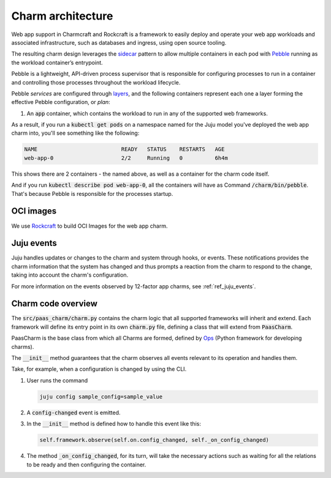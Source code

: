 .. Copyright 2025 Canonical Ltd.
.. See LICENSE file for licensing details.
.. _explanation_charm_architecture:

Charm architecture
==================

.. mermaid::

   C4Container
   System_Boundary(web_app_charm, "Web app charm") {
      Container_Boundary(charm_container, "Charm Container") {
         Component(charm_logic, "Charm Logic", "Juju Operator Framework", "Controls application deployment & config")
      }
      Container_Boundary(web_app_container, "Workload Container") {
         Component(workload, "Workload", "Web Application", "Serves web requests")
      }
   }
   Rel(charm_logic, workload, "Supervises<br>process")

Web app support in Charmcraft and Rockcraft is a framework to easily deploy and
operate your web app workloads and associated infrastructure, such
as databases and ingress, using open source tooling.

The resulting charm design leverages the
`sidecar <https://kubernetes.io/blog/2015/06/the-distributed-system-toolkit-patterns/#example-1-sidecar-containers>`_
pattern to allow multiple containers in each pod with `Pebble <https://juju.is/docs/sdk/pebble>`_
running as the workload container’s entrypoint.

Pebble is a lightweight, API-driven process supervisor that is responsible for
configuring processes to run in a container and controlling those processes
throughout the workload lifecycle.

Pebble `services` are configured through `layers <https://github.com/canonical/pebble#layer-specification>`_,
and the following containers represent each one a layer forming the effective
Pebble configuration, or `plan`:

1. An :code:`app` container, which contains the workload to run in any of the supported web frameworks.


As a result, if you run a :code:`kubectl get pods` on a namespace named for the Juju model
you've deployed the web app charm into, you'll see something like the following:

.. code-block:: text

   NAME                          READY   STATUS    RESTARTS   AGE
   web-app-0                     2/2     Running   0          6h4m

This shows there are 2 containers - the named above, as well as a container for the charm code itself.

And if you run :code:`kubectl describe pod web-app-0`, all the containers will have
as Command :code:`/charm/bin/pebble`. That's because Pebble is responsible for the
processes startup.

OCI images
----------

We use `Rockcraft <https://canonical-rockcraft.readthedocs-hosted.com/en/latest/>`_ to build OCI Images for the web app charm. 

.. seealso::

   `How to publish your charm on Charmhub <https://juju.is/docs/sdk/publishing>`_
   
   `Build a 12-factor app rock <https://documentation.ubuntu.com/rockcraft/en/latest/how-to/build-a-12-factor-app-rock/>`_

Juju events
-----------

Juju handles updates or changes to the charm and system through hooks, or events.
These notifications provides the charm information that the system has changed
and thus prompts a reaction from the charm to respond to the change, taking
into account the charm's configuration.

For more information on the events observed by 12-factor app charms, see
:ref:`ref_juju_events`.

Charm code overview
-------------------

The :code:`src/paas_charm/charm.py` contains the charm logic that all supported frameworks will inherit and extend.
Each framework will define its entry point in its own :code:`charm.py` file, defining a class that will extend from :code:`PaasCharm`.

PaasCharm is the base class from which all Charms are formed, defined by `Ops  <https://juju.is/docs/sdk/ops>`_ (Python framework for developing charms).

.. seealso::

   `Charm <https://canonical-juju.readthedocs-hosted.com/en/3.6/user/reference/charm/>`_

The :code:`__init__` method guarantees that the charm observes all events relevant to its operation and handles them.

Take, for example, when a configuration is changed by using the CLI.

1. User runs the command

   .. code-block:: bash

      juju config sample_config=sample_value

2. A :code:`config-changed` event is emitted.
3. In the :code:`__init__` method is defined how to handle this event like this:

   .. code-block:: python

      self.framework.observe(self.on.config_changed, self._on_config_changed)
      
4. The method :code:`_on_config_changed`, for its turn,  will take the necessary actions such as waiting for all the relations to be ready and then configuring the container.
